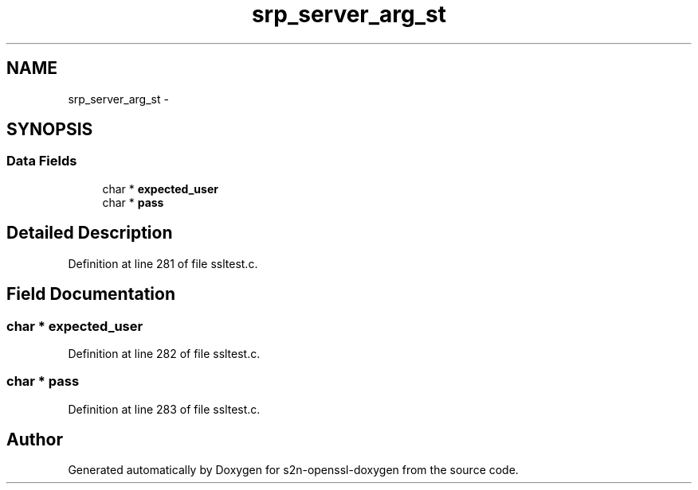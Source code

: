.TH "srp_server_arg_st" 3 "Thu Jun 30 2016" "s2n-openssl-doxygen" \" -*- nroff -*-
.ad l
.nh
.SH NAME
srp_server_arg_st \- 
.SH SYNOPSIS
.br
.PP
.SS "Data Fields"

.in +1c
.ti -1c
.RI "char * \fBexpected_user\fP"
.br
.ti -1c
.RI "char * \fBpass\fP"
.br
.in -1c
.SH "Detailed Description"
.PP 
Definition at line 281 of file ssltest\&.c\&.
.SH "Field Documentation"
.PP 
.SS "char * expected_user"

.PP
Definition at line 282 of file ssltest\&.c\&.
.SS "char * pass"

.PP
Definition at line 283 of file ssltest\&.c\&.

.SH "Author"
.PP 
Generated automatically by Doxygen for s2n-openssl-doxygen from the source code\&.
